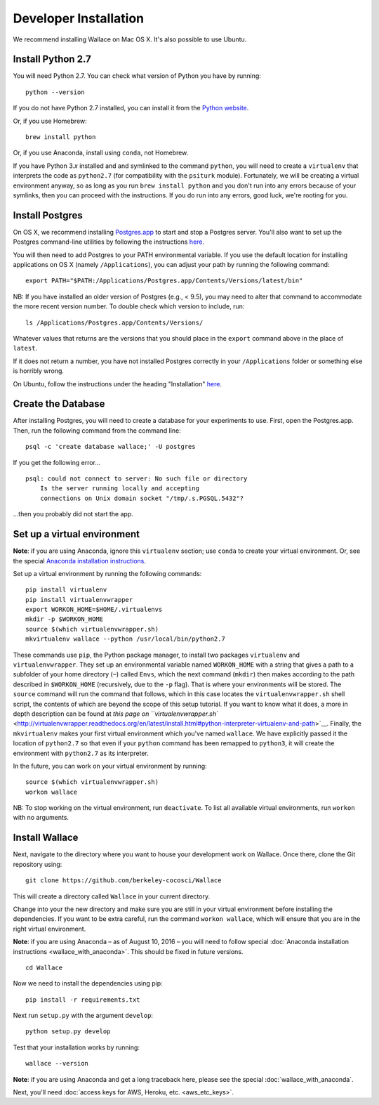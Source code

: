 Developer Installation
======================

We recommend installing Wallace on Mac OS X. It's also possible to use
Ubuntu.

Install Python 2.7
------------------

You will need Python 2.7. You can check what version of Python you have
by running:

::

    python --version

If you do not have Python 2.7 installed, you can install it from the
`Python website <https://www.python.org/downloads/>`__.

Or, if you use Homebrew:

::

    brew install python

Or, if you use Anaconda, install using ``conda``, not Homebrew.

If you have Python 3.\ *x* installed and and symlinked to the command
``python``, you will need to create a ``virtualenv`` that interprets the
code as ``python2.7`` (for compatibility with the ``psiturk`` module).
Fortunately, we will be creating a virtual environment anyway, so as
long as you run ``brew install python`` and you don't run into any
errors because of your symlinks, then you can proceed with the
instructions. If you do run into any errors, good luck, we're rooting
for you.

Install Postgres
----------------

On OS X, we recommend installing
`Postgres.app <http://postgresapp.com>`__ to start and stop a Postgres
server. You'll also want to set up the Postgres command-line utilities
by following the instructions
`here <http://postgresapp.com/documentation/cli-tools.html>`__.

You will then need to add Postgres to your PATH environmental variable.
If you use the default location for installing applications on OS X
(namely ``/Applications``), you can adjust your path by running the
following command:

::

    export PATH="$PATH:/Applications/Postgres.app/Contents/Versions/latest/bin"

NB: If you have installed an older version of Postgres (e.g., < 9.5),
you may need to alter that command to accommodate the more recent
version number. To double check which version to include, run:

::

    ls /Applications/Postgres.app/Contents/Versions/

Whatever values that returns are the versions that you should place in
the ``export`` command above in the place of ``latest``.

If it does not return a number, you have not installed Postgres
correctly in your ``/Applications`` folder or something else is horribly
wrong.

On Ubuntu, follow the instructions under the heading "Installation"
`here <https://help.ubuntu.com/community/PostgreSQL>`__.

Create the Database
-------------------

After installing Postgres, you will need to create a database for your
experiments to use. First, open the Postgres.app. Then, run the
following command from the command line:

::

    psql -c 'create database wallace;' -U postgres

If you get the following error...

::

    psql: could not connect to server: No such file or directory
        Is the server running locally and accepting
        connections on Unix domain socket "/tmp/.s.PGSQL.5432"?

...then you probably did not start the app.

Set up a virtual environment
----------------------------

**Note**: if you are using Anaconda, ignore this ``virtualenv``
section; use ``conda`` to create your virtual environment. Or, see the
special `Anaconda installation
instructions <Wallace-with-Anaconda.md>`__.

Set up a virtual environment by running the following commands:

::

    pip install virtualenv
    pip install virtualenvwrapper
    export WORKON_HOME=$HOME/.virtualenvs
    mkdir -p $WORKON_HOME
    source $(which virtualenvwrapper.sh)
    mkvirtualenv wallace --python /usr/local/bin/python2.7

These commands use ``pip``, the Python package manager, to install two
packages ``virtualenv`` and ``virtualenvwrapper``. They set up an
environmental variable named ``WORKON_HOME`` with a string that gives a
path to a subfolder of your home directory (``~``) called ``Envs``,
which the next command (``mkdir``) then makes according to the path
described in ``$WORKON_HOME`` (recursively, due to the ``-p`` flag).
That is where your environments will be stored. The ``source`` command
will run the command that follows, which in this case locates the
``virtualenvwrapper.sh`` shell script, the contents of which are beyond
the scope of this setup tutorial. If you want to know what it does, a
more in depth description can be found at `this page on
``virtualenvwrapper.sh`` <http://virtualenvwrapper.readthedocs.org/en/latest/install.html#python-interpreter-virtualenv-and-path>`__.
Finally, the ``mkvirtualenv`` makes your first virtual environment which
you've named ``wallace``. We have explicitly passed it the location of
``python2.7`` so that even if your ``python`` command has been remapped
to ``python3``, it will create the environment with ``python2.7`` as its
interpreter.

In the future, you can work on your virtual environment by running:

::

    source $(which virtualenvwrapper.sh)
    workon wallace

NB: To stop working on the virtual environment, run ``deactivate``. To
list all available virtual environments, run ``workon`` with no
arguments.

Install Wallace
---------------

Next, navigate to the directory where you want to house your development
work on Wallace. Once there, clone the Git repository using:

::

    git clone https://github.com/berkeley-cocosci/Wallace

This will create a directory called ``Wallace`` in your current
directory.

Change into your the new directory and make sure you are still in your
virtual environment before installing the dependencies. If you want to
be extra careful, run the command ``workon wallace``, which will ensure
that you are in the right virtual environment.

**Note**: if you are using Anaconda – as of August 10, 2016 – you will need to
follow special :doc:`Anaconda installation instructions
<wallace_with_anaconda>`. This should be fixed in future versions.

::

    cd Wallace

Now we need to install the dependencies using pip:

::

    pip install -r requirements.txt

Next run ``setup.py`` with the argument ``develop``:

::

    python setup.py develop

Test that your installation works by running:

::

    wallace --version

**Note**: if you are using Anaconda and get a long traceback here,
please see the special :doc:`wallace_with_anaconda`.

Next, you'll need :doc:`access keys for AWS, Heroku,
etc. <aws_etc_keys>`.
